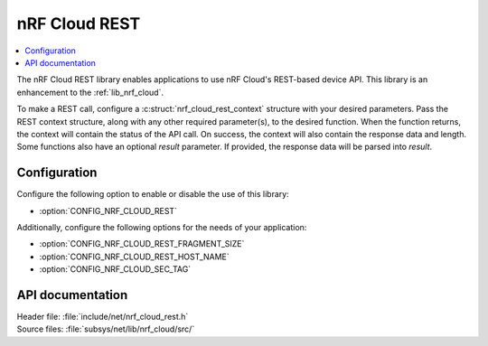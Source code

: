 .. _lib_nrf_cloud_rest:

nRF Cloud REST
###############

.. contents::
   :local:
   :depth: 2

The nRF Cloud REST library enables applications to use nRF Cloud's REST-based device API.
This library is an enhancement to the :ref:`lib_nrf_cloud`.

To make a REST call, configure a :c:struct:`nrf_cloud_rest_context` structure with your desired parameters.
Pass the REST context structure, along with any other required parameter(s), to the desired function.
When the function returns, the context will contain the status of the API call.  On success, the context will also contain the response data and length.
Some functions also have an optional `result` parameter.  If provided, the response data will be parsed into `result`.

Configuration
*************

Configure the following option to enable or disable the use of this library:

* :option:`CONFIG_NRF_CLOUD_REST`

Additionally, configure the following options for the needs of your application:

* :option:`CONFIG_NRF_CLOUD_REST_FRAGMENT_SIZE`
* :option:`CONFIG_NRF_CLOUD_REST_HOST_NAME`
* :option:`CONFIG_NRF_CLOUD_SEC_TAG`

API documentation
*****************

| Header file: :file:`include/net/nrf_cloud_rest.h`
| Source files: :file:`subsys/net/lib/nrf_cloud/src/`

.. doxygengroup:: nrf_cloud_rest
   :project: nrf
   :members:
